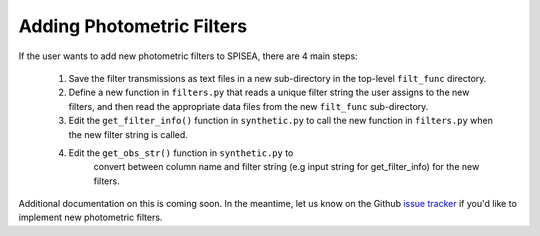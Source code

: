 .. _add_filters:

========================================
Adding Photometric Filters
========================================
If the user wants to add new photometric filters to SPISEA, there are 4 main steps:

  1) Save the filter transmissions as text files in a new sub-directory in the top-level ``filt_func`` directory.
  2) Define a new function in ``filters.py`` that reads a unique filter string the user assigns to the new filters,
     and then read the appropriate data files from the new ``filt_func`` sub-directory. 
  3) Edit the ``get_filter_info()`` function  in ``synthetic.py`` to
     call the new function in ``filters.py`` when the new filter
     string is called.
  4) Edit the ``get_obs_str()`` function in ``synthetic.py`` to
      convert between column name and filter string (e.g input string
      for get_filter_info) for the new filters.

Additional documentation on this is coming soon. In the meantime, let us know on the  Github `issue tracker
<https://github.com/astropy/SPISEA/issues>`_ if you'd like to
implement new photometric filters.
